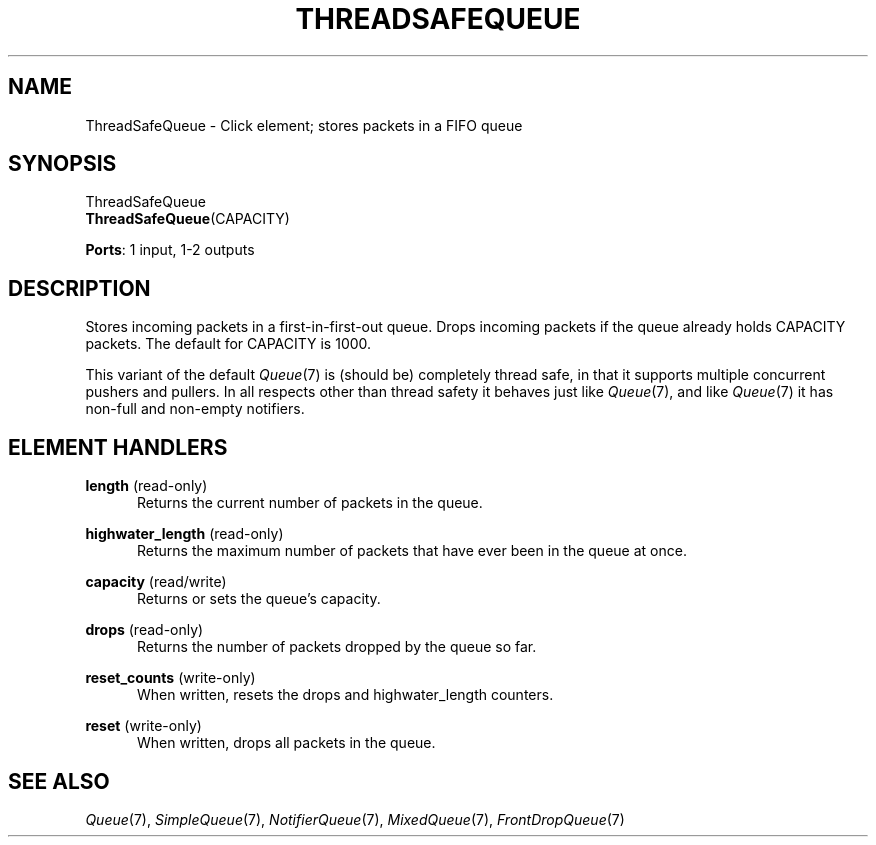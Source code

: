 .\" -*- mode: nroff -*-
.\" Generated by 'click-elem2man' from '../elements/standard/threadsafequeue.hh:7'
.de M
.IR "\\$1" "(\\$2)\\$3"
..
.de RM
.RI "\\$1" "\\$2" "(\\$3)\\$4"
..
.TH "THREADSAFEQUEUE" 7click "12/Oct/2017" "Click"
.SH "NAME"
ThreadSafeQueue \- Click element;
stores packets in a FIFO queue
.SH "SYNOPSIS"
ThreadSafeQueue
.br
\fBThreadSafeQueue\fR(CAPACITY)

\fBPorts\fR: 1 input, 1-2 outputs
.br
.SH "DESCRIPTION"
Stores incoming packets in a first-in-first-out queue.
Drops incoming packets if the queue already holds CAPACITY packets.
The default for CAPACITY is 1000.
.PP
This variant of the default 
.M Queue 7
is (should be) completely thread safe, in
that it supports multiple concurrent pushers and pullers.  In all respects
other than thread safety it behaves just like 
.M Queue 7 ,
and like 
.M Queue 7
it has
non-full and non-empty notifiers.
.PP

.SH "ELEMENT HANDLERS"



.IP "\fBlength\fR (read-only)" 5
Returns the current number of packets in the queue.
.IP "" 5
.IP "\fBhighwater_length\fR (read-only)" 5
Returns the maximum number of packets that have ever been in the queue at once.
.IP "" 5
.IP "\fBcapacity\fR (read/write)" 5
Returns or sets the queue's capacity.
.IP "" 5
.IP "\fBdrops\fR (read-only)" 5
Returns the number of packets dropped by the queue so far.
.IP "" 5
.IP "\fBreset_counts\fR (write-only)" 5
When written, resets the \f(CWdrops\fR and \f(CWhighwater_length\fR counters.
.IP "" 5
.IP "\fBreset\fR (write-only)" 5
When written, drops all packets in the queue.
.IP "" 5
.PP

.SH "SEE ALSO"
.M Queue 7 ,
.M SimpleQueue 7 ,
.M NotifierQueue 7 ,
.M MixedQueue 7 ,
.M FrontDropQueue 7

